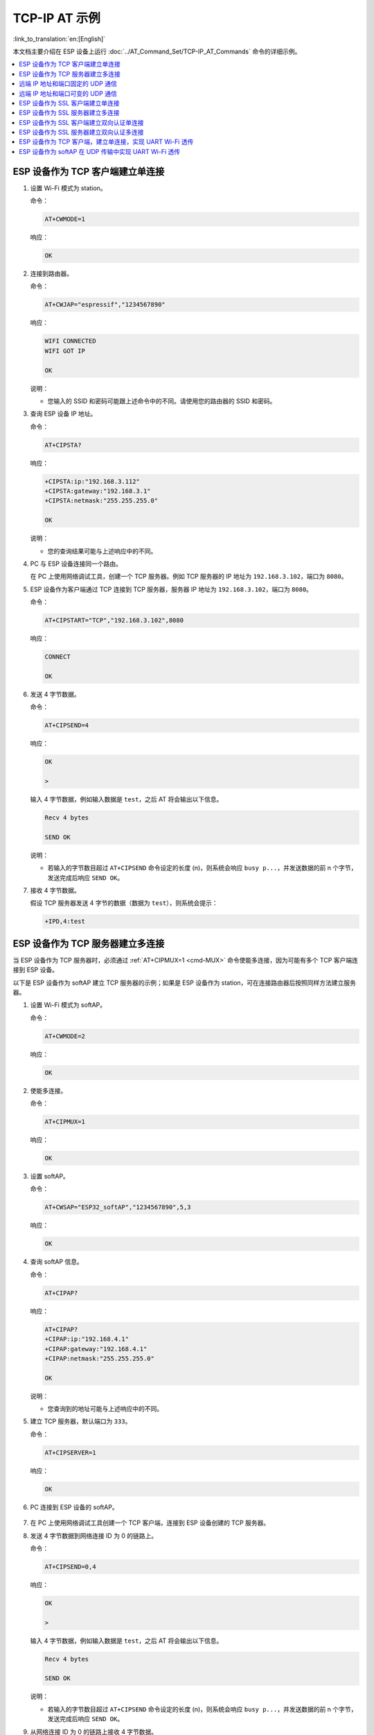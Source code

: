 TCP-IP AT 示例
==================

:link_to_translation:`en:[English]`

本文档主要介绍在 ESP 设备上运行 :doc:`../AT_Command_Set/TCP-IP_AT_Commands` 命令的详细示例。

.. contents::
   :local:
   :depth: 1

ESP 设备作为 TCP 客户端建立单连接
--------------------------------------------

#. 设置 Wi-Fi 模式为 station。

   命令：

   .. code-block:: none

     AT+CWMODE=1

   响应：

   .. code-block:: none

     OK

#. 连接到路由器。

   命令：

   .. code-block:: none

     AT+CWJAP="espressif","1234567890"

   响应：

   .. code-block:: none

     WIFI CONNECTED
     WIFI GOT IP

     OK

   说明：

   - 您输入的 SSID 和密码可能跟上述命令中的不同。请使用您的路由器的 SSID 和密码。

#. 查询 ESP 设备 IP 地址。

   命令：

   .. code-block:: none

     AT+CIPSTA?

   响应：

   .. code-block:: none

    +CIPSTA:ip:"192.168.3.112"
    +CIPSTA:gateway:"192.168.3.1"
    +CIPSTA:netmask:"255.255.255.0"

    OK

   说明：

   - 您的查询结果可能与上述响应中的不同。

#. PC 与 ESP 设备连接同一个路由。

   在 PC 上使用网络调试工具，创建一个 TCP 服务器。例如 TCP 服务器的 IP 地址为 ``192.168.3.102``，端口为 ``8080``。

#. ESP 设备作为客户端通过 TCP 连接到 TCP 服务器，服务器 IP 地址为 ``192.168.3.102``，端口为 ``8080``。

   命令：

   .. code-block:: none

     AT+CIPSTART="TCP","192.168.3.102",8080

   响应：

   .. code-block:: none

     CONNECT

     OK

#. 发送 4 字节数据。

   命令：

   .. code-block:: none

     AT+CIPSEND=4

   响应：

   .. code-block:: none

     OK

     >

   输入 4 字节数据，例如输入数据是 ``test``，之后 AT 将会输出以下信息。

   .. code-block:: none

     Recv 4 bytes

     SEND OK

   说明：

   - 若输入的字节数目超过 ``AT+CIPSEND`` 命令设定的长度 (n)，则系统会响应 ``busy p...``，并发送数据的前 n 个字节，发送完成后响应 ``SEND OK``。

#. 接收 4 字节数据。

   假设 TCP 服务器发送 4 字节的数据（数据为 ``test``），则系统会提示：

   .. code-block:: none

     +IPD,4:test

ESP 设备作为 TCP 服务器建立多连接
--------------------------------------------

当 ESP 设备作为 TCP 服务器时，必须通过 :ref:`AT+CIPMUX=1 <cmd-MUX>` 命令使能多连接，因为可能有多个 TCP 客户端连接到 ESP 设备。

以下是 ESP 设备作为 softAP 建立 TCP 服务器的示例；如果是 ESP 设备作为 station，可在连接路由器后按照同样方法建立服务器。

#. 设置 Wi-Fi 模式为 softAP。

   命令：

   .. code-block:: none

     AT+CWMODE=2

   响应：

   .. code-block:: none

     OK

#. 使能多连接。

   命令：

   .. code-block:: none

     AT+CIPMUX=1

   响应：

   .. code-block:: none

     OK

#. 设置 softAP。

   命令：

   .. code-block:: none

     AT+CWSAP="ESP32_softAP","1234567890",5,3

   响应：

   .. code-block:: none

     OK

#. 查询 softAP 信息。

   命令：

   .. code-block:: none

     AT+CIPAP?

   响应：

   .. code-block:: none

     AT+CIPAP?
     +CIPAP:ip:"192.168.4.1"
     +CIPAP:gateway:"192.168.4.1"
     +CIPAP:netmask:"255.255.255.0"

     OK

   说明：

   - 您查询到的地址可能与上述响应中的不同。

#. 建立 TCP 服务器，默认端口为 ``333``。

   命令：

   .. code-block:: none

     AT+CIPSERVER=1

   响应：

   .. code-block:: none

     OK

#. PC 连接到 ESP 设备的 softAP。

   .. figure:: ../../img/Connect-SoftAP.png
       :scale: 100 %
       :align: center
       :alt: Connect SoftAP

#. 在 PC 上使用网络调试工具创建一个 TCP 客户端，连接到 ESP 设备创建的 TCP 服务器。

#. 发送 4 字节数据到网络连接 ID 为 0 的链路上。

   命令：

   .. code-block:: none

     AT+CIPSEND=0,4

   响应：

   .. code-block:: none

     OK

     >

   输入 4 字节数据，例如输入数据是 ``test``，之后 AT 将会输出以下信息。

   .. code-block:: none

     Recv 4 bytes

     SEND OK

   说明：

   - 若输入的字节数目超过 ``AT+CIPSEND`` 命令设定的长度 (n)，则系统会响应 ``busy p...``，并发送数据的前 n 个字节，发送完成后响应 ``SEND OK``。

#. 从网络连接 ID 为 0 的链路上接收 4 字节数据。

   假设 TCP 服务器发送 4 字节的数据（数据为 ``test``），则系统会提示：

   .. code-block:: none

     +IPD,0,4:test

#. 关闭 TCP 连接。

   命令：

   .. code-block:: none

     AT+CIPCLOSE=0

   响应：

   .. code-block:: none

     0,CLOSED

     OK

远端 IP 地址和端口固定的 UDP 通信
-------------------------------------------------

#. 设置 Wi-Fi 模式为 station。

   命令：

   .. code-block:: none

     AT+CWMODE=1

   响应：

   .. code-block:: none

     OK

#. 连接到路由器。

   命令：

   .. code-block:: none

     AT+CWJAP="espressif","1234567890"

   响应：

   .. code-block:: none

     WIFI CONNECTED
     WIFI GOT IP

     OK

   说明：

   - 您输入的 SSID 和密码可能跟上述命令中的不同。请使用您的路由器的 SSID 和密码。

#. 查询 ESP 设备 IP 地址。

   命令：

   .. code-block:: none

     AT+CIPSTA?

   响应：

   .. code-block:: none

    +CIPSTA:ip:"192.168.3.112"
    +CIPSTA:gateway:"192.168.3.1"
    +CIPSTA:netmask:"255.255.255.0"

    OK

   说明：

   - 您的查询结果可能与上述响应中的不同。

#. PC 与 ESP 设备连接到同一个路由。

   在 PC 上使用网络调试工具，创建一个 UDP 传输。例如 PC 的 IP 地址为 ``192.168.3.102``，端口为 ``8080``。

#. 使能多连接。

   命令：

   .. code-block:: none

     AT+CIPMUX=1

   响应：

   .. code-block:: none

     OK

#. 创建 UDP 传输。分配网络连接 ID 为 4，远程 IP 地址为 ``192.168.3.102``，远端端口为 ``8080``，本地端口为 ``1112``，模式为 ``0``。

   .. Important::

     ``AT+CIPSTART`` 命令的参数 ``mode`` 决定了 UDP 通信的远端 IP 地址和端口是否固定。若参数为 0，则代表系统会分配一个特定网络连接 ID，以确保通信过程中远端的 IP 地址和端口不会被改变，且数据发送端和数据接收端不会被其它设备代替。

   命令：

   .. code-block:: none

     AT+CIPSTART=4,"UDP","192.168.3.102",8080,1112,0

   响应：

   .. code-block:: none

     4,CONNECT

     OK

   说明：

   - ``"192.168.3.102"`` 和 ``8080`` 为 UDP 传输的远端 IP 地址和远端端口，也就是 PC 建立的 UDP 配置。
   - ``1112`` 为 ESP 设备的 UDP 本地端口，您可自行设置，如不设置则为随机值。
   - ``0`` 表示 UDP 远端 IP 地址和端口是固定的，不能更改。比如有另外一台 PC 创建了 UDP 端并且向 ESP 设备端口 1112 发送数据，ESP 设备仍然会接收来自 UDP 端口 1112 的数据，如果使用 AT 命令 ``AT+CIPSEND=4,X``，那么数据仍然只会发送到第一台 PC 端。但是如果这个参数未设置为 ``0``，那么数据将会被发送到新的 PC 端。

#. 发送 7 字节数据到网络连接 ID 为 4 的链路上。

   命令：

   .. code-block:: none

     AT+CIPSEND=4,7

   响应：

   .. code-block:: none

     OK

     >

   输入 7 字节数据，例如输入数据是 ``abcdefg``，之后 AT 将会输出以下信息。

   .. code-block:: none

     Recv 7 bytes

     SEND OK

   说明：

   - 若输入的字节数目超过 ``AT+CIPSEND`` 命令设定的长度 (n)，则系统会响应 ``busy p...``，并发送数据的前 n 个字节，发送完成后响应 ``SEND OK``。

#. 从网络连接 ID 为 4 的链路上接收 4 字节数据。

   假设 PC 发送 4 字节的数据（数据为 ``test``），则系统会提示：

   .. code-block:: none

     +IPD,4,4:test

#. 关闭网络连接 ID 为 4 的 UDP 连接。

   命令：

   .. code-block:: none

     AT+CIPCLOSE=4

   响应：

   .. code-block:: none

     4,CLOSED

     OK

远端 IP 地址和端口可变的 UDP 通信
----------------------------------------------------

#. 设置 Wi-Fi 模式为 station。

   命令：

   .. code-block:: none

     AT+CWMODE=1

   响应：

   .. code-block:: none

     OK

#. 连接到路由器。

   命令：

   .. code-block:: none

     AT+CWJAP="espressif","1234567890"

   响应：

   .. code-block:: none

     WIFI CONNECTED
     WIFI GOT IP

     OK

   说明：

   - 您输入的 SSID 和密码可能跟上述命令中的不同。请使用您的路由器的 SSID 和密码。

#. 查询 ESP 设备 IP 地址。

   命令：

   .. code-block:: none

     AT+CIPSTA?

   响应：

   .. code-block:: none

    +CIPSTA:ip:"192.168.3.112"
    +CIPSTA:gateway:"192.168.3.1"
    +CIPSTA:netmask:"255.255.255.0"

    OK

   说明：

   - 您的查询结果可能与上述响应中的不同。

#. PC 与 ESP 设备连接到同一个路由。

   在 PC 上使用网络调试工具，创建一个 UDP 传输。例如 IP 地址为 ``192.168.3.102``，端口为 ``8080``。

#. 使能单连接。

   命令：

   .. code-block:: none

     AT+CIPMUX=0

   响应：

   .. code-block:: none

     OK

#. 创建 UDP 传输。远程 IP 地址为 ``192.168.3.102``，远端端口为 ``8080``，本地端口为 ``1112``，模式为 ``2``。

   命令：

   .. code-block:: none

     AT+CIPSTART="UDP","192.168.3.102",8080,1112,2

   响应：

   .. code-block:: none

     CONNECT

     OK

   说明：

   - ``"192.168.3.102"`` 和 `8080` 为 UDP 传输的远端 IP 地址和远端端口，也就是 PC 建立的 UDP 配置。
   - ``1112`` 为 ESP 设备的 UDP 本地端口，您可自行设置，如不设置则为随机值。
   - ``2`` 表示当前 UDP 传输建立后，UDP 传输远端信息仍然会更改；UDP 传输的远端信息会自动更改为最近一次与 ESP 设备 UDP 通信的远端 IP 地址和端口。

#. 发送 4 字节数据。

   命令：

   .. code-block:: none

     AT+CIPSEND=4

   响应：

   .. code-block:: none

     OK

     >

   输入 4 字节数据，例如输入数据是 ``test``，之后 AT 将会输出以下信息。

   .. code-block:: none

     Recv 4 bytes

     SEND OK

   说明：

   - 若输入的字节数目超过 ``AT+CIPSEND`` 命令设定的长度 (n)，则系统会响应 ``busy p...``，并发送数据的前 n 个字节，发送完成后响应 ``SEND OK``。

#. 发送 UDP 包给其它 UDP 远端。例如发送 4 字节数据，远端主机的 IP 地址为 ``192.168.3.103``，远端端口为 ``1000``。

   若需要发 UDP 包给其它 UDP 远端，只需指定对方 IP 地址和端口即可。

   命令：

   .. code-block:: none

     AT+CIPSEND=4,"192.168.3.103",1000

   响应：

   .. code-block:: none

     OK

     >

   输入 4 字节数据，例如输入数据是 ``test``，之后 AT 将会输出以下信息。

   .. code-block:: none

     Recv 4 bytes

     SEND OK

#. 接收 4 字节数据。

   假设 PC 发送 4 字节的数据（数据为 ``test``），则系统会提示：

   .. code-block:: none

     +IPD,4:test

#. 关闭 UDP 连接。

   命令：

   .. code-block:: none

     AT+CIPCLOSE

   响应：

   .. code-block:: none

     CLOSED

     OK

ESP 设备作为 SSL 客户端建立单连接
--------------------------------------------

#. 设置 Wi-Fi 模式为 station。

   命令：

   .. code-block:: none

     AT+CWMODE=1

   响应：

   .. code-block:: none

     OK

#. 连接到路由器。

   命令：

   .. code-block:: none

     AT+CWJAP="espressif","1234567890"

   响应：

   .. code-block:: none

     WIFI CONNECTED
     WIFI GOT IP

     OK

   说明：

   - 您输入的 SSID 和密码可能跟上述命令中的不同。请使用您的路由器的 SSID 和密码。

#. 查询 ESP 设备 IP 地址。

   命令：

   .. code-block:: none

     AT+CIPSTA?

   响应：

   .. code-block:: none

    +CIPSTA:ip:"192.168.3.112"
    +CIPSTA:gateway:"192.168.3.1"
    +CIPSTA:netmask:"255.255.255.0"

    OK

   说明：

   - 您的查询结果可能与上述响应中的不同。

#. PC 与 ESP 设备连接同一个路由。

#. 在 PC 上使用 OpenSSL 命令，创建一个 SSL 服务器。例如 SSL 服务器的 IP 地址为 ``192.168.3.102``，端口为 ``8070``。

   命令：

   .. code-block:: none

     openssl s_server -cert /home/esp-at/components/customized_partitions/raw_data/server_cert/server_cert.crt -key /home/esp-at/components/customized_partitions/raw_data/server_key/server.key -port 8070

   响应：

   .. code-block:: none

     ACCEPT

#. ESP 设备作为客户端通过 SSL 连接到 SSL 服务器，服务器 IP 地址为 ``192.168.3.102``，端口为 ``8070``。

   命令：

   .. code-block:: none

     AT+CIPSTART="SSL","192.168.3.102",8070

   响应：

   .. code-block:: none

     CONNECT

     OK

#. 发送 4 字节数据。

   命令：

   .. code-block:: none

     AT+CIPSEND=4

   响应：

   .. code-block:: none

     OK

     >

   输入 4 字节数据，例如输入数据是 ``test``，之后 AT 将会输出以下信息。

   .. code-block:: none

     Recv 4 bytes

     SEND OK

   说明：

   - 若输入的字节数目超过 ``AT+CIPSEND`` 命令设定的长度 (n)，则系统会响应 ``busy p...``，并发送数据的前 n 个字节，发送完成后响应 ``SEND OK``。

#. 接收 4 字节数据。

   假设 TCP 服务器发送 4 字节的数据（数据为 ``test``），则系统会提示：

   .. code-block:: none

     +IPD,4:test

ESP 设备作为 SSL 服务器建立多连接
--------------------------------------------

当 ESP 设备作为 SSL 服务器时，必须通过 :ref:`AT+CIPMUX=1 <cmd-MUX>` 命令使能多连接，因为可能有多个客户端连接到 ESP 设备。

以下是 ESP 设备作为 softAP 建立 SSL 服务器的示例；如果是 ESP 设备作为 station，可在连接路由器后，参照本示例中的建立连接 SSL 服务器的相关步骤。

#. 设置 Wi-Fi 模式为 softAP。

   命令：

   .. code-block:: none

     AT+CWMODE=2

   响应：

   .. code-block:: none

     OK

#. 使能多连接。

   命令：

   .. code-block:: none

     AT+CIPMUX=1

   响应：

   .. code-block:: none

     OK

#. 配置 ESP softAP。

   命令：

   .. code-block:: none

     AT+CWSAP="ESP32_softAP","1234567890",5,3

   响应：

   .. code-block:: none

     OK

#. 查询 softAP 信息。

   命令：

   .. code-block:: none

     AT+CIPAP?

   响应：

   .. code-block:: none

     AT+CIPAP?
     +CIPAP:ip:"192.168.4.1"
     +CIPAP:gateway:"192.168.4.1"
     +CIPAP:netmask:"255.255.255.0"

     OK

   说明：

   - 您查询到的地址可能与上述响应中的不同。

#. 建立 SSL 服务器，端口为 ``8070``。

   命令：

   .. code-block:: none

     AT+CIPSERVER=1,8070,"SSL"

   响应：

   .. code-block:: none

     OK

#. PC 连接到 ESP 设备的 softAP。

   .. figure:: ../../img/Connect-SoftAP.png
       :scale: 100 %
       :align: center
       :alt: Connect SoftAP

#. 在 PC 上使用 OpenSSL 命令，创建一个 SSL 客户端，连接到 ESP 设备创建的 SSL 服务器。

   命令：

   .. code-block:: none

     openssl s_client -host 192.168.4.1 -port 8070

   ESP 设备上的响应：

   .. code-block:: none

     CONNECT

#. 发送 4 字节数据到网络连接 ID 为 0 的链路上。

   命令：

   .. code-block:: none

     AT+CIPSEND=0,4

   响应：

   .. code-block:: none

     OK

     >

   输入 4 字节数据，例如输入数据是 ``test``，之后 AT 将会输出以下信息。

   .. code-block:: none

     Recv 4 bytes

     SEND OK

   说明：

   - 若输入的字节数目超过 ``AT+CIPSEND`` 命令设定的长度 (n)，则系统会响应 ``busy p...``，并发送数据的前 n 个字节，发送完成后响应 ``SEND OK``。

#. 从网络连接 ID 为 0 的链路上接收 4 字节数据。

   假设 SSL 服务器发送 4 字节的数据（数据为 ``test``），则系统会提示：

   .. code-block:: none

     +IPD,0,4:test

#. 关闭 SSL 连接。

   命令：

   .. code-block:: none

     AT+CIPCLOSE=0

   响应：

   .. code-block:: none

     0,CLOSED

     OK

ESP 设备作为 SSL 客户端建立双向认证单连接
--------------------------------------------

本示例中使用的证书是 esp-at 中默认的证书，您也可以自己生成证书，并烧录，然后您需要将下面的 SSL 服务器证书路径替换为您的证书路径。获取 SSL 证书，请参考 esp-at/tools/README.md 了解如何生成证书 bin 和烧录地址请参考 esp-at/module_config/module_name/at_customize.csv。

#. 设置 Wi-Fi 模式为 station。

   命令：

   .. code-block:: none

     AT+CWMODE=1

   响应：

   .. code-block:: none

     OK

#. 连接到路由器。

   命令：

   .. code-block:: none

     AT+CWJAP="espressif","1234567890"

   响应：

   .. code-block:: none

     WIFI CONNECTED
     WIFI GOT IP

     OK

   说明：

   - 您输入的 SSID 和密码可能跟上述命令中的不同。请使用您的路由器的 SSID 和密码。

#. 设置 SNTP 服务器。

   命令：

   .. code-block:: none

     AT+CIPSNTPCFG=1,8,"cn.ntp.org.cn","ntp.sjtu.edu.cn"

   响应：

   .. code-block:: none

     OK

   说明：

   - 您可以根据自己国家的时区设置 SNTP 服务器。

#. 查询 SNTP 时间。

   命令：

   .. code-block:: none

     AT+CIPSNTPTIME?

   响应：

   .. code-block:: none

     +CIPSNTPTIME:Mon Oct 18 20:12:27 2021 
     OK

   说明：

   - 您可以查询 SNTP 时间与实时时间是否相符来判断您设置的 SNTP 服务器是否生效。

#. 查询 ESP 设备 IP 地址。

   命令：

   .. code-block:: none

     AT+CIPSTA?

   响应：

   .. code-block:: none

    +CIPSTA:ip:"192.168.3.112"
    +CIPSTA:gateway:"192.168.3.1"
    +CIPSTA:netmask:"255.255.255.0"

    OK

   说明：

   - 您的查询结果可能与上述响应中的不同。

#. PC 与 ESP 设备连接同一个路由。

#. 在 PC 上使用 OpenSSL 命令，创建一个 SSL 服务器。例如 SSL 服务器的 IP 地址为 ``192.168.3.102``，端口为 ``8070``。

   命令：

   .. code-block:: none

     openssl s_server -CAfile /home/esp-at/components/customized_partitions/raw_data/server_ca/server_ca.crt -cert /home/esp-at/components/customized_partitions/raw_data/server_cert/server_cert.crt -key /home/esp-at/components/customized_partitions/raw_data/server_key/server.key -port 8070 -verify_return_error -verify_depth 1 -Verify 1

   ESP 设备上的响应：

   .. code-block:: none

     ACCEPT

   说明：

   - 命令中的证书路径可以根据你的证书位置进行调整。

#. ESP 设备设置 SSL 客户端双向认证配置。

   命令：

   .. code-block:: none

     AT+CIPSSLCCONF=3,0,0

   响应：

   .. code-block:: none

     OK

#. ESP 设备作为客户端通过 SSL 连接到 SSL 服务器，服务器 IP 地址为 ``192.168.3.102``，端口为 ``8070``。

   命令：

   .. code-block:: none

     AT+CIPSTART="SSL","192.168.3.102",8070

   响应：

   .. code-block:: none

     CONNECT

     OK

#. 发送 4 字节数据。

   命令：

   .. code-block:: none

     AT+CIPSEND=4

   响应：

   .. code-block:: none

     OK

     >

   输入 4 字节数据，例如输入数据是 ``test``，之后 AT 将会输出以下信息。

   .. code-block:: none

     Recv 4 bytes

     SEND OK

   说明：

   - 若输入的字节数目超过 ``AT+CIPSEND`` 命令设定的长度 (n)，则系统会响应 ``busy p...``，并发送数据的前 n 个字节，发送完成后响应 ``SEND OK``。

#. 接收 4 字节数据。

   假设 TCP 服务器发送 4 字节的数据（数据为 ``test``），则系统会提示：

   .. code-block:: none

     +IPD,4:test

ESP 设备作为 SSL 服务器建立双向认证多连接
--------------------------------------------

当 ESP 设备作为 SSL 服务器时，必须通过 :ref:`AT+CIPMUX=1 <cmd-MUX>` 命令使能多连接，因为可能有多个客户端连接到 ESP 设备。

以下是 ESP 设备作为 station 建立 SSL 服务器的示例；如果是 ESP 设备作为 softAP，可参考 ``ESP 设备作为 SSL 服务器建立多连接`` 示例。

#. 设置 Wi-Fi 模式为 station。

   命令：

   .. code-block:: none

     AT+CWMODE=1

   响应：

   .. code-block:: none

     OK

#. 连接到路由器。

   命令：

   .. code-block:: none

     AT+CWJAP="espressif","1234567890"

   响应：

   .. code-block:: none

     WIFI CONNECTED
     WIFI GOT IP

     OK

   说明：

   - 您输入的 SSID 和密码可能跟上述命令中的不同。请使用您的路由器的 SSID 和密码。

#. 查询 ESP 设备 IP 地址。

   命令：

   .. code-block:: none

     AT+CIPSTA?

   响应：

   .. code-block:: none

    +CIPSTA:ip:"192.168.3.112"
    +CIPSTA:gateway:"192.168.3.1"
    +CIPSTA:netmask:"255.255.255.0"

    OK

   说明：

   - 您的查询结果可能与上述响应中的不同。

#. 使能多连接。

   命令：

   .. code-block:: none

     AT+CIPMUX=1

   响应：

   .. code-block:: none

     OK

#. 建立 SSL 服务器，端口为 ``8070``。

   命令：

   .. code-block:: none

     AT+CIPSERVER=1,8070,"SSL",1

   响应：

   .. code-block:: none

     OK

#. PC 与 ESP 设备连接同一个路由。

   .. figure:: ../../img/Connect-SoftAP.png
       :scale: 100 %
       :align: center
       :alt: Connect SoftAP

#. 在 PC 上使用 OpenSSL 命令，创建一个 SSL 客户端，连接到 ESP 设备创建的 SSL 服务器。

   命令：

   .. code-block:: none

     openssl s_client -CAfile /home/esp-at/components/customized_partitions/raw_data/client_ca/client_ca_00.crt -cert /home/esp-at/components/customized_partitions/raw_data/client_cert/client_cert_00.crt -key /home/esp-at/components/customized_partitions/raw_data/client_key/client_key_00.key -host 192.168.3.112 -port 8070

   ESP 设备上的响应：

   .. code-block:: none

     0,CONNECT

#. 发送 4 字节数据到网络连接 ID 为 0 的链路上。

   命令：

   .. code-block:: none

     AT+CIPSEND=0,4

   响应：

   .. code-block:: none

     OK

     >

   输入 4 字节数据，例如输入数据是 ``test``，之后 AT 将会输出以下信息。

   .. code-block:: none

     Recv 4 bytes

     SEND OK

   说明：

   - 若输入的字节数目超过 ``AT+CIPSEND`` 命令设定的长度 (n)，则系统会响应 ``busy p...``，并发送数据的前 n 个字节，发送完成后响应 ``SEND OK``。

#. 从网络连接 ID 为 0 的链路上接收 4 字节数据。

   假设 SSL 服务器发送 4 字节的数据（数据为 ``test``），则系统会提示：

   .. code-block:: none

     +IPD,0,4:test

#. 关闭 SSL 连接。

   命令：

   .. code-block:: none

     AT+CIPCLOSE=0

   响应：

   .. code-block:: none

     0,CLOSED

     OK

#. 关闭 SSL 服务端。

   命令：

   .. code-block:: none

     AT+CIPSERVER=0

   响应：

   .. code-block:: none

     OK

ESP 设备作为 TCP 客户端，建立单连接，实现 UART Wi-Fi 透传
-----------------------------------------------------------------------------------------

#. 设置 Wi-Fi 模式为 station。

   命令：

   .. code-block:: none

     AT+CWMODE=1

   响应：

   .. code-block:: none

     OK

#. 连接到路由器。

   命令：

   .. code-block:: none

     AT+CWJAP="espressif","1234567890"

   响应：

   .. code-block:: none

     WIFI CONNECTED
     WIFI GOT IP

     OK

   说明：

   - 您输入的 SSID 和密码可能跟上述命令中的不同。请使用您的路由器的 SSID 和密码。

#. 查询 ESP 设备 IP 地址。

   命令：

   .. code-block:: none

     AT+CIPSTA?

   响应：

   .. code-block:: none

    +CIPSTA:ip:"192.168.3.112"
    +CIPSTA:gateway:"192.168.3.1"
    +CIPSTA:netmask:"255.255.255.0"

    OK

   说明：

   - 您的查询结果可能与上述响应中的不同。

#. PC 与 ESP 设备连接到同一个路由。

   在 PC 上使用网络调试工具，创建一个 TCP 服务器。例如 IP 地址为 ``192.168.3.102``，端口为 ``8080``。

#. ESP 设备作为客户端通过 TCP 连接到 TCP 服务器，服务器 IP 地址为 ``192.168.3.102``，端口为 ``8080``。

   命令：

   .. code-block:: none

     AT+CIPSTART="TCP","192.168.3.102",8080

   响应：

   .. code-block:: none

     CONNECT

     OK

#. 使能 UART Wi-Fi 透传模式。

   命令：

   .. code-block:: none

     AT+CIPMODE=1

   响应：

   .. code-block:: none

     OK

#. 在 :term:`透传模式` 下发送数据。

   命令：

   .. code-block:: none

     AT+CIPSEND

   响应：

   .. code-block:: none

     OK

     >

#. 停止发送数据

   在透传发送数据过程中，若识别到单独的一包数据 ``+++``，则系统会退出透传发送。此时请至少等待 1 秒，再发下一条 AT 命令。请注意，如果直接用键盘打字输入 ``+++``，有可能因时间太慢而不能被识别为连续的三个 ``+``。更多介绍请参考 :ref:`[仅适用透传模式] +++ <cmd-PLUS>`。

   .. Important::

     使用 ``+++`` 可退出透传发送数据，回到正常 AT 命令模式，此时 TCP 连接仍然有效。您也可以使用 ``AT+CIPSEND`` 命令恢复透传。

#. 退出 UART Wi-Fi 透传模式。

   命令：

   .. code-block:: none

     AT+CIPMODE=0

   响应：

   .. code-block:: none

     OK

#. 关闭 TCP 连接。

   命令：

   .. code-block:: none

     AT+CIPCLOSE

   响应：

   .. code-block:: none

     CLOSED

     OK

ESP 设备作为 softAP 在 UDP 传输中实现 UART Wi-Fi 透传
---------------------------------------------------------------------------------------------------------

#. 设置 Wi-Fi 模式为 softAP。

   命令：

   .. code-block:: none

     AT+CWMODE=2

   响应：

   .. code-block:: none

     OK

#. 设置 softAP。

   命令：

   .. code-block:: none

     AT+CWSAP="ESP32_softAP","1234567890",5,3

   响应：

   .. code-block:: none

     OK

#. PC 连接到 ESP 设备的 softAP。

   .. figure:: ../../img/Connect-SoftAP.png
       :scale: 100 %
       :align: center
       :alt: Connect SoftAP

#. 创建一个 UDP 端点。

   在 PC 上使用网络调试助手，创建一个 UDP 传输。例如 PC 端 IP 地址为 ``192.168.4.2``，端口为 ``8080``。

#. ESP 设备与 PC 对应端口建立固定对端 IP 地址和端口的 UDP 传输。远程 IP 地址为 ``192.168.4.2``，远端端口为 ``8080``，本地端口为 ``2233``，模式为 ``0``。

   命令：

   .. code-block:: none

     AT+CIPSTART="UDP","192.168.4.2",8080,2233,0

   响应：

   .. code-block:: none

     CONNECT

     OK

#. 使能 UART Wi-Fi 透传模式。

   命令：

   .. code-block:: none

     AT+CIPMODE=1

   响应：

   .. code-block:: none

     OK

#. 在 :term:`透传模式` 下发送数据。

   命令：

   .. code-block:: none

     AT+CIPSEND

   响应：

   .. code-block:: none

     OK

     >

#. 停止发送数据

   在透传发送数据过程中，若识别到单独的一包数据 ``+++``，则系统会退出透传发送。此时请至少等待 1 秒，再发下一条 AT 命令。请注意，如果直接用键盘打字输入 ``+++``，有可能因时间太慢而不能被识别为连续的三个 ``+``。更多介绍请参考 :ref:`[仅适用透传模式] +++ <cmd-PLUS>`。

   .. Important::

     使用 ``+++`` 可退出透传发送数据，回到正常 AT 命令模式，此时 TCP 连接仍然有效。您也可以使用 ``AT+CIPSEND`` 命令恢复透传。

#. 退出 UART Wi-Fi 透传模式。

   命令：

   .. code-block:: none

     AT+CIPMODE=0

   响应：

   .. code-block:: none

     OK

#. 关闭 TCP 连接。

   命令：

   .. code-block:: none

     AT+CIPCLOSE

   响应：

   .. code-block:: none

     CLOSED

     OK
